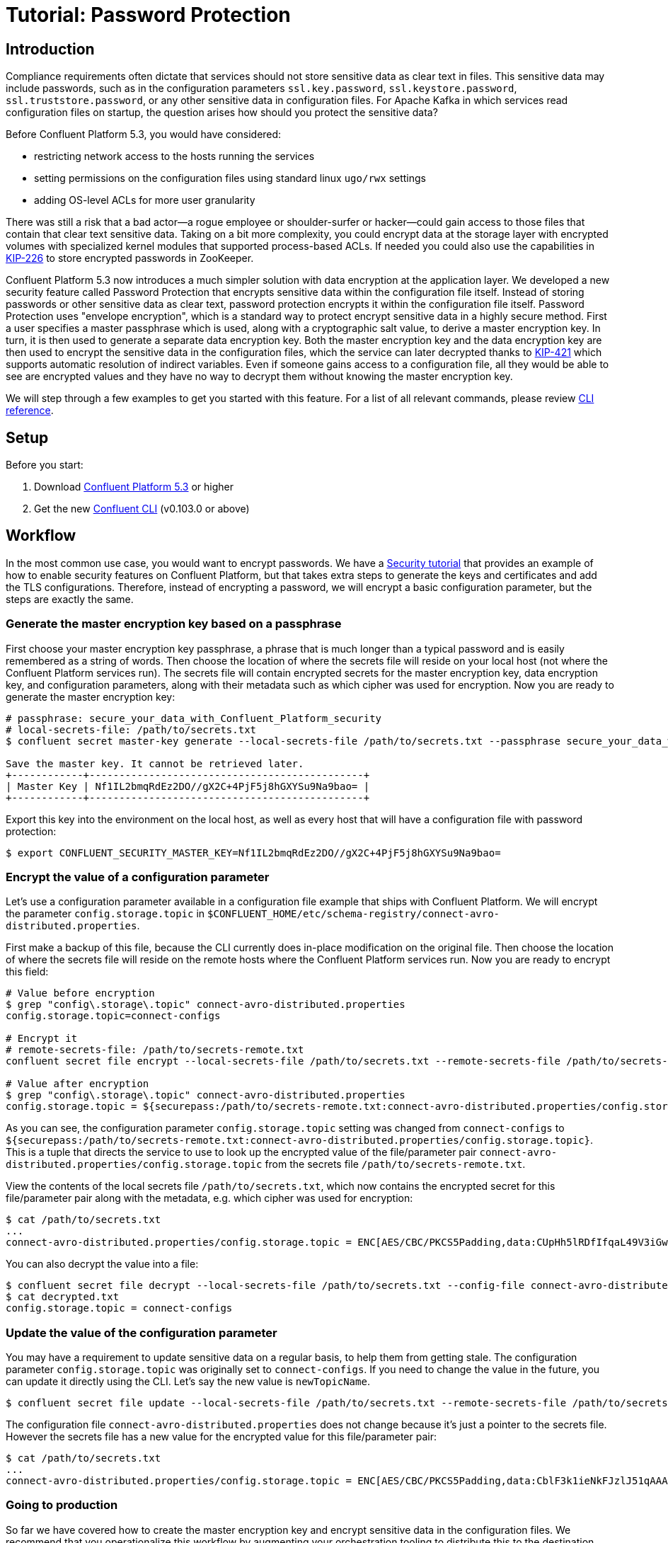 = Tutorial: Password Protection

== Introduction

Compliance requirements often dictate that services should not store sensitive data as clear text in files.
This sensitive data may include passwords, such as in the configuration parameters `ssl.key.password`, `ssl.keystore.password`, `ssl.truststore.password`, or any other sensitive data in configuration files.
For Apache Kafka in which services read configuration files on startup, the question arises how should you protect the sensitive data?

Before Confluent Platform 5.3, you would have considered:

* restricting network access to the hosts running the services
* setting permissions on the configuration files using standard linux `ugo/rwx` settings
* adding OS-level ACLs for more user granularity

There was still a risk that a bad actor—a rogue employee or shoulder-surfer or hacker—could gain access to those files that contain that clear text sensitive data.
Taking on a bit more complexity, you could encrypt data at the storage layer with encrypted volumes with specialized kernel modules that supported process-based ACLs.
If needed you could also use the capabilities in link:https://cwiki.apache.org/confluence/display/KAFKA/KIP-226+-+Dynamic+Broker+Configuration#KIP-226-DynamicBrokerConfiguration-SecuringpasswordsinZooKeeper[KIP-226] to store encrypted passwords in ZooKeeper.

Confluent Platform 5.3 now introduces a much simpler solution with data encryption at the application layer.
We developed a new security feature called Password Protection that encrypts sensitive data within the configuration file itself.
Instead of storing passwords or other sensitive data as clear text, password protection encrypts it within the configuration file itself.
Password Protection uses "envelope encryption", which is a standard way to protect encrypt sensitive data in a highly secure method.
First a user specifies a master passphrase which is used, along with a cryptographic salt value, to derive a master encryption key.
In turn, it is then used to generate a separate data encryption key.
Both the master encryption key and the data encryption key are then used to encrypt the sensitive data in the configuration files, which the service can later decrypted thanks to link:https://cwiki.apache.org/confluence/pages/viewpage.action?pageId=100829515[KIP-421] which supports automatic resolution of indirect variables.
Even if someone gains access to a configuration file, all they would be able to see are encrypted values and they have no way to decrypt them without knowing the master encryption key.

We will step through a few examples to get you started with this feature.
For a list of all relevant commands, please review link:https://docs.confluent.io/current/security/secrets.html[CLI reference].

== Setup

Before you start:

. Download link:https://www.confluent.io/download/[Confluent Platform 5.3] or higher
. Get the new link:https://docs.confluent.io/current/cli/installing.html[Confluent CLI] (v0.103.0 or above)

== Workflow

In the most common use case, you would want to encrypt passwords.
We have a link:https://docs.confluent.io/current/tutorials/security_tutorial.html[Security tutorial] that provides an example of how to enable security features on Confluent Platform, but that takes extra steps to generate the keys and certificates and add the TLS configurations.
Therefore, instead of encrypting a password, we will encrypt a basic configuration parameter, but the steps are exactly the same.

=== Generate the master encryption key based on a passphrase

First choose your master encryption key passphrase, a phrase that is much longer than a typical password and is easily remembered as a string of words.
Then choose the location of where the secrets file will reside on your local host (not where the Confluent Platform services run).
The secrets file will contain encrypted secrets for the master encryption key, data encryption key, and configuration parameters, along with their metadata such as which cipher was used for encryption.
Now you are ready to generate the master encryption key:

[source,bash]
----
# passphrase: secure_your_data_with_Confluent_Platform_security
# local-secrets-file: /path/to/secrets.txt
$ confluent secret master-key generate --local-secrets-file /path/to/secrets.txt --passphrase secure_your_data_with_Confluent_Platform_security

Save the master key. It cannot be retrieved later.
+------------+----------------------------------------------+
| Master Key | Nf1IL2bmqRdEz2DO//gX2C+4PjF5j8hGXYSu9Na9bao= |
+------------+----------------------------------------------+
----

Export this key into the environment on the local host, as well as every host that will have a configuration file with password protection:

[source,bash]
----
$ export CONFLUENT_SECURITY_MASTER_KEY=Nf1IL2bmqRdEz2DO//gX2C+4PjF5j8hGXYSu9Na9bao=
----

=== Encrypt the value of a configuration parameter

Let's use a configuration parameter available in a configuration file example that ships with Confluent Platform.
We will encrypt the parameter `config.storage.topic` in `$CONFLUENT_HOME/etc/schema-registry/connect-avro-distributed.properties`.

First make a backup of this file, because the CLI currently does in-place modification on the original file.
Then choose the location of where the secrets file will reside on the remote hosts where the Confluent Platform services run.
Now you are ready to encrypt this field:

[source,bash]
----
# Value before encryption
$ grep "config\.storage\.topic" connect-avro-distributed.properties
config.storage.topic=connect-configs

# Encrypt it
# remote-secrets-file: /path/to/secrets-remote.txt
confluent secret file encrypt --local-secrets-file /path/to/secrets.txt --remote-secrets-file /path/to/secrets-remote.txt --config-file connect-avro-distributed.properties --config config.storage.topic

# Value after encryption
$ grep "config\.storage\.topic" connect-avro-distributed.properties
config.storage.topic = ${securepass:/path/to/secrets-remote.txt:connect-avro-distributed.properties/config.storage.topic}
----

As you can see, the configuration parameter `config.storage.topic` setting was changed from `connect-configs` to `${securepass:/path/to/secrets-remote.txt:connect-avro-distributed.properties/config.storage.topic}`.
This is a tuple that directs the service to use to look up the encrypted value of the file/parameter pair `connect-avro-distributed.properties/config.storage.topic` from the secrets file `/path/to/secrets-remote.txt`.

View the contents of the local secrets file `/path/to/secrets.txt`, which now contains the encrypted secret for this file/parameter pair along with the metadata, e.g. which cipher was used for encryption:

[source,bash]
----
$ cat /path/to/secrets.txt
...
connect-avro-distributed.properties/config.storage.topic = ENC[AES/CBC/PKCS5Padding,data:CUpHh5lRDfIfqaL49V3iGw==,iv:vPBmPkctA+yYGVQuOFmQJw==,type:str]
----

You can also decrypt the value into a file:

[source,bash]
----
$ confluent secret file decrypt --local-secrets-file /path/to/secrets.txt --config-file connect-avro-distributed.properties --output-file decrypted.txt
$ cat decrypted.txt
config.storage.topic = connect-configs
----

=== Update the value of the configuration parameter

You may have a requirement to update sensitive data on a regular basis, to help them from getting stale.
The configuration parameter `config.storage.topic` was originally set to `connect-configs`.
If you need to change the value in the future, you can update it directly using the CLI.
Let's say the new value is `newTopicName`.

[source,bash]
----
$ confluent secret file update --local-secrets-file /path/to/secrets.txt --remote-secrets-file /path/to/secrets-remote.txt --config-file connect-avro-distributed.properties --config config.storage.topic=newTopicName
----

The configuration file `connect-avro-distributed.properties` does not change because it's just a pointer to the secrets file.
However the secrets file has a new value for the encrypted value for this file/parameter pair:

[source,bash]
----
$ cat /path/to/secrets.txt
...
connect-avro-distributed.properties/config.storage.topic = ENC[AES/CBC/PKCS5Padding,data:CblF3k1ieNkFJzlJ51qAAA==,iv:dnZwEAm1rpLyf48pvy/T6w==,type:str]
----

=== Going to production

So far we have covered how to create the master encryption key and encrypt sensitive data in the configuration files.
We recommend that you operationalize this workflow by augmenting your orchestration tooling to distribute this to the destination hosts.
These hosts may include Kafka brokers, Connect workers, Confluent Schema Registry instances, KSQL servers, Confluent Control Center, etc., any service using password encryption.
The CLI is flexible to accommodate whatever secret distribution model you prefer.
You can either do the secret generation and configuration modification on each destination host directly, or do it all one host and then distribute the secret data to the destination hosts.
There are three tasks to distribute the secret data:

. Export the master encryption key into the environment on every host that will have a configuration file with password protection.
. Distribute the secrets file: copy the secrets file `/path/to/secrets.txt` from the local host on which you have been working to `/path/to/secrets-remote.txt` on the destination hosts.
. Propagate the necessary configuration file changes: update the configuration file on all hosts so that the configuration parameter now has the tuple for secrets.
. Restart the services if they were already running.

You may also have a requirement to rotate the master encryption key or data encryption key on a regular basis.
You can do either of these with the CLI, and the example blow is for rotating just the data encryption key.

[source,bash]
----
$ confluent secret file rotate --data-key --local-secrets-file /path/to/secrets.txt --passphrase secure_your_data_with_Confluent_Platform_security
----

== Next Steps

Explore our security tutorials to help you gain a deeper understanding:

* link:https://docs.confluent.io/current/tutorials/security_tutorial.html[Security tutorial]: step-by-step example to enable SSL encryption, SASL authentication, and authorization on the Confluent Platform with monitoring via Confluent Control Center
* link:https://github.com/confluentinc/examples/blob/DEVX-903/security/tutorial-password-protection.adoc[Password Protection Tutorial]: up-to-date tutorial with similar coverage to this blog post, along with an link:https://github.com/confluentinc/examples/blob/DEVX-903/security/password-protection.sh[automated demo] that programmatically runs through these steps

Get started by link:https://www.confluent.io/download/[downloading Confluent Platform 5.3] today!
